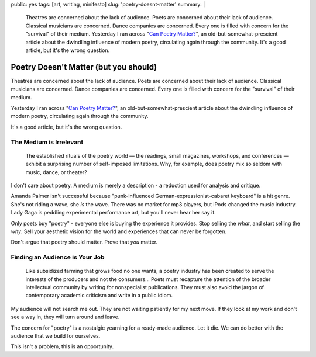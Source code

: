 public: yes
tags: [art, writing, minifesto]
slug: 'poetry-doesnt-matter'
summary: |
  Theatres are concerned about the lack of audience.
  Poets are concerned about their lack of audience.
  Classical musicians are concerned.
  Dance companies are concerned.
  Every one is filled with concern for the "survival"
  of their medium.
  Yesterday I ran across
  "`Can Poetry Matter? <http://www.theatlantic.com/magazine/archive/1991/05/can-poetry-matter/5062/>`_",
  an old-but-somewhat-prescient article
  about the dwindling influence of modern poetry,
  circulating again through the community.
  It's a good article,
  but it's the wrong question.


Poetry Doesn't Matter (but you should)
======================================

Theatres are concerned about the lack of audience.
Poets are concerned about their lack of audience.
Classical musicians are concerned.
Dance companies are concerned.
Every one is filled with concern for the "survival"
of their medium.

Yesterday I ran across "`Can Poetry Matter?`_",
an old-but-somewhat-prescient article
about the dwindling influence of modern poetry,
circulating again through the community.

.. _Can Poetry Matter?: http://www.theatlantic.com/magazine/archive/1991/05/can-poetry-matter/5062/

It's a good article,
but it's the wrong question.

The Medium is Irrelevant
------------------------

  The established rituals of the poetry world —
  the readings, small magazines, workshops, and conferences —
  exhibit a surprising number of self-imposed limitations.
  Why, for example, does poetry mix so seldom with music, dance, or theater?

I don't care about poetry.
A medium is merely a description -
a reduction used for analysis and critique.

Amanda Palmer isn't successful because
"punk-influenced German-expressionist-cabaret keyboard" is a hit genre.
She's not riding a wave, she *is* the wave.
There was no market for mp3 players,
but iPods changed the music industry.
Lady Gaga is peddling experimental performance art,
but you'll never hear her say it.

Only poets buy "poetry" -
everyone else is buying the experience it provides.
Stop selling the *what*,
and start selling the *why*.
Sell your aesthetic vision for the world
and experiences that can never be forgotten.

Don't argue that poetry should matter.
Prove that *you* matter.

Finding an Audience is Your Job
-------------------------------

  Like subsidized farming that grows food no one wants,
  a poetry industry has been created
  to serve the interests of the producers and not the consumers...
  Poets must recapture the attention of the broader intellectual community
  by writing for nonspecialist publications.
  They must also avoid the jargon of contemporary academic criticism
  and write in a public idiom.

My audience will not search me out.
They are not waiting patiently for my next move.
If they look at my work and don't see a way in,
they will turn around and leave.

The concern for "poetry"
is a nostalgic yearning for a ready-made audience.
Let it die.
We can do better with the audience that we build for ourselves.

This isn't a problem,
this is an opportunity.
